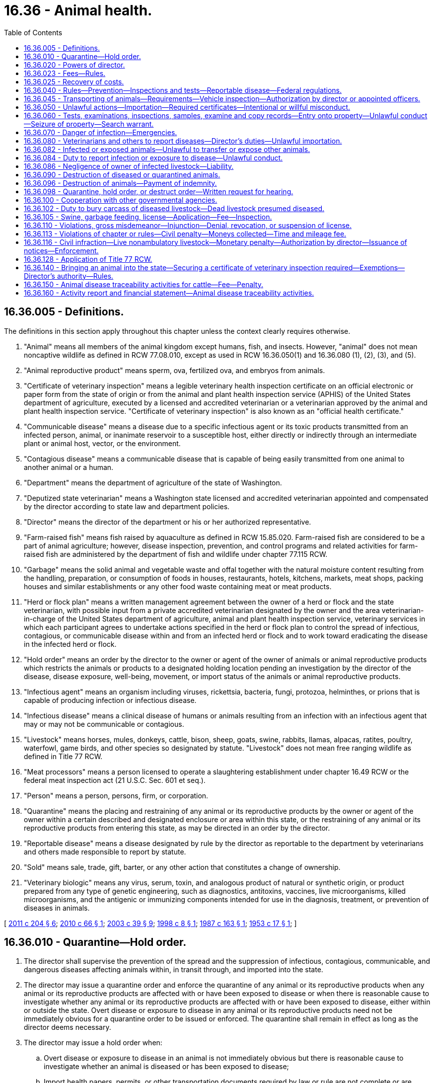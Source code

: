 = 16.36 - Animal health.
:toc:

== 16.36.005 - Definitions.
The definitions in this section apply throughout this chapter unless the context clearly requires otherwise.

. "Animal" means all members of the animal kingdom except humans, fish, and insects. However, "animal" does not mean noncaptive wildlife as defined in RCW 77.08.010, except as used in RCW 16.36.050(1) and 16.36.080 (1), (2), (3), and (5).

. "Animal reproductive product" means sperm, ova, fertilized ova, and embryos from animals.

. "Certificate of veterinary inspection" means a legible veterinary health inspection certificate on an official electronic or paper form from the state of origin or from the animal and plant health inspection service (APHIS) of the United States department of agriculture, executed by a licensed and accredited veterinarian or a veterinarian approved by the animal and plant health inspection service. "Certificate of veterinary inspection" is also known as an "official health certificate."

. "Communicable disease" means a disease due to a specific infectious agent or its toxic products transmitted from an infected person, animal, or inanimate reservoir to a susceptible host, either directly or indirectly through an intermediate plant or animal host, vector, or the environment.

. "Contagious disease" means a communicable disease that is capable of being easily transmitted from one animal to another animal or a human.

. "Department" means the department of agriculture of the state of Washington.

. "Deputized state veterinarian" means a Washington state licensed and accredited veterinarian appointed and compensated by the director according to state law and department policies.

. "Director" means the director of the department or his or her authorized representative.

. "Farm-raised fish" means fish raised by aquaculture as defined in RCW 15.85.020. Farm-raised fish are considered to be a part of animal agriculture; however, disease inspection, prevention, and control programs and related activities for farm-raised fish are administered by the department of fish and wildlife under chapter 77.115 RCW.

. "Garbage" means the solid animal and vegetable waste and offal together with the natural moisture content resulting from the handling, preparation, or consumption of foods in houses, restaurants, hotels, kitchens, markets, meat shops, packing houses and similar establishments or any other food waste containing meat or meat products.

. "Herd or flock plan" means a written management agreement between the owner of a herd or flock and the state veterinarian, with possible input from a private accredited veterinarian designated by the owner and the area veterinarian-in-charge of the United States department of agriculture, animal and plant health inspection service, veterinary services in which each participant agrees to undertake actions specified in the herd or flock plan to control the spread of infectious, contagious, or communicable disease within and from an infected herd or flock and to work toward eradicating the disease in the infected herd or flock.

. "Hold order" means an order by the director to the owner or agent of the owner of animals or animal reproductive products which restricts the animals or products to a designated holding location pending an investigation by the director of the disease, disease exposure, well-being, movement, or import status of the animals or animal reproductive products.

. "Infectious agent" means an organism including viruses, rickettsia, bacteria, fungi, protozoa, helminthes, or prions that is capable of producing infection or infectious disease.

. "Infectious disease" means a clinical disease of humans or animals resulting from an infection with an infectious agent that may or may not be communicable or contagious.

. "Livestock" means horses, mules, donkeys, cattle, bison, sheep, goats, swine, rabbits, llamas, alpacas, ratites, poultry, waterfowl, game birds, and other species so designated by statute. "Livestock" does not mean free ranging wildlife as defined in Title 77 RCW.

. "Meat processors" means a person licensed to operate a slaughtering establishment under chapter 16.49 RCW or the federal meat inspection act (21 U.S.C. Sec. 601 et seq.).

. "Person" means a person, persons, firm, or corporation.

. "Quarantine" means the placing and restraining of any animal or its reproductive products by the owner or agent of the owner within a certain described and designated enclosure or area within this state, or the restraining of any animal or its reproductive products from entering this state, as may be directed in an order by the director.

. "Reportable disease" means a disease designated by rule by the director as reportable to the department by veterinarians and others made responsible to report by statute.

. "Sold" means sale, trade, gift, barter, or any other action that constitutes a change of ownership.

. "Veterinary biologic" means any virus, serum, toxin, and analogous product of natural or synthetic origin, or product prepared from any type of genetic engineering, such as diagnostics, antitoxins, vaccines, live microorganisms, killed microorganisms, and the antigenic or immunizing components intended for use in the diagnosis, treatment, or prevention of diseases in animals.

[ http://lawfilesext.leg.wa.gov/biennium/2011-12/Pdf/Bills/Session%20Laws/House/1538-S.SL.pdf?cite=2011%20c%20204%20§%206[2011 c 204 § 6]; http://lawfilesext.leg.wa.gov/biennium/2009-10/Pdf/Bills/Session%20Laws/Senate/6299-S.SL.pdf?cite=2010%20c%2066%20§%201[2010 c 66 § 1]; http://lawfilesext.leg.wa.gov/biennium/2003-04/Pdf/Bills/Session%20Laws/Senate/5172.SL.pdf?cite=2003%20c%2039%20§%209[2003 c 39 § 9]; http://lawfilesext.leg.wa.gov/biennium/1997-98/Pdf/Bills/Session%20Laws/Senate/6123.SL.pdf?cite=1998%20c%208%20§%201[1998 c 8 § 1]; http://leg.wa.gov/CodeReviser/documents/sessionlaw/1987c163.pdf?cite=1987%20c%20163%20§%201[1987 c 163 § 1]; http://leg.wa.gov/CodeReviser/documents/sessionlaw/1953c17.pdf?cite=1953%20c%2017%20§%201[1953 c 17 § 1]; ]

== 16.36.010 - Quarantine—Hold order.
. The director shall supervise the prevention of the spread and the suppression of infectious, contagious, communicable, and dangerous diseases affecting animals within, in transit through, and imported into the state.

. The director may issue a quarantine order and enforce the quarantine of any animal or its reproductive products when any animal or its reproductive products are affected with or have been exposed to disease or when there is reasonable cause to investigate whether any animal or its reproductive products are affected with or have been exposed to disease, either within or outside the state. Overt disease or exposure to disease in any animal or its reproductive products need not be immediately obvious for a quarantine order to be issued or enforced. The quarantine shall remain in effect as long as the director deems necessary.

. The director may issue a hold order when:

.. Overt disease or exposure to disease in an animal is not immediately obvious but there is reasonable cause to investigate whether an animal is diseased or has been exposed to disease;

.. Import health papers, permits, or other transportation documents required by law or rule are not complete or are suspected to be fraudulent; or

.. Further transport of an animal would jeopardize the well-being of the animal or other animals in Washington state.

A hold order is in effect for fourteen days and expires when released by the director or no later than midnight on the fourteenth day from the date of the hold order. A hold order may be replaced with a quarantine order for the purpose of animal disease control.

. Any animal or animal reproductive product placed under a quarantine or hold order shall be kept separate and apart from other animals designated in the instructions of the quarantine or hold order, and shall not be allowed to have anything in common with other animals.

. The expenses of handling and caring for any animal or animal reproductive product placed under a quarantine or hold order are the responsibility of the owner.

. The director has authority over the quarantine or hold area until the quarantine or hold order is released or the hold order expires.

. Any animal or animal reproductive product placed under a quarantine or hold order may not be moved, transported, or sold without written approval from the director or until the quarantine or hold order is released, or the hold order expires.

. The director may administer oaths and examine witnesses and records in the performance of his or her duties to control diseases affecting animals.

[ http://lawfilesext.leg.wa.gov/biennium/2007-08/Pdf/Bills/Session%20Laws/Senate/5204.SL.pdf?cite=2007%20c%2071%20§%205[2007 c 71 § 5]; http://lawfilesext.leg.wa.gov/biennium/2003-04/Pdf/Bills/Session%20Laws/Senate/6107-S.SL.pdf?cite=2004%20c%20251%20§%201[2004 c 251 § 1]; http://lawfilesext.leg.wa.gov/biennium/1997-98/Pdf/Bills/Session%20Laws/Senate/6123.SL.pdf?cite=1998%20c%208%20§%202[1998 c 8 § 2]; http://leg.wa.gov/CodeReviser/documents/sessionlaw/1927c165.pdf?cite=1927%20c%20165%20§%202[1927 c 165 § 2]; RRS § 3111; 1915 c 100 § 6, part; 1903 c 26 § 2, part; ]

== 16.36.020 - Powers of director.
. The director shall enforce and administer the provisions of this chapter pertaining to garbage feeding.

. The director has the authority to regulate the sale, distribution, and use of veterinary biologics in the state and may adopt rules to restrict the sale, distribution, or use of any veterinary biologic in any manner necessary to protect the health and safety of the public and the state's animal population.

. The director has the authority to license and regulate the activities of veterinary laboratories that do not have a veterinarian licensed under chapter 18.92 RCW present within the management or staff of the veterinary laboratory. The director may adopt rules to regulate these laboratories in any manner necessary to protect the health and safety of the public and the public's animals.

[ http://lawfilesext.leg.wa.gov/biennium/1997-98/Pdf/Bills/Session%20Laws/Senate/6123.SL.pdf?cite=1998%20c%208%20§%203[1998 c 8 § 3]; http://leg.wa.gov/CodeReviser/documents/sessionlaw/1987c163.pdf?cite=1987%20c%20163%20§%202[1987 c 163 § 2]; http://leg.wa.gov/CodeReviser/documents/sessionlaw/1979c154.pdf?cite=1979%20c%20154%20§%208[1979 c 154 § 8]; http://leg.wa.gov/CodeReviser/documents/sessionlaw/1953c17.pdf?cite=1953%20c%2017%20§%202[1953 c 17 § 2]; http://leg.wa.gov/CodeReviser/documents/sessionlaw/1947c172.pdf?cite=1947%20c%20172%20§%201[1947 c 172 § 1]; http://leg.wa.gov/CodeReviser/documents/sessionlaw/1933c177.pdf?cite=1933%20c%20177%20§%201[1933 c 177 § 1]; http://leg.wa.gov/CodeReviser/documents/sessionlaw/1927c165.pdf?cite=1927%20c%20165%20§%201[1927 c 165 § 1]; formerly Rem. Supp. 1947 § 3110; http://leg.wa.gov/CodeReviser/documents/sessionlaw/1915c100.pdf?cite=1915%20c%20100%20§%205[1915 c 100 § 5]; http://leg.wa.gov/CodeReviser/documents/sessionlaw/1901c112.pdf?cite=1901%20c%20112%20§%202[1901 c 112 § 2]; http://leg.wa.gov/CodeReviser/documents/sessionlaw/1895c167.pdf?cite=1895%20c%20167%20§%202[1895 c 167 § 2]; ]

== 16.36.023 - Fees—Rules.
. The director may adopt rules establishing fees for:

.. The establishment and inspection of animal holding facilities authorized under this chapter;

.. The inspection and monitoring of animals in authorized animal holding facilities; and

.. Special inspections of animals or animal facilities that the director may provide at the request of the animal owner or interested persons.

. The fees shall, as closely as practicable, cover the cost of the service provided.

. All fees collected under this section shall be deposited in an account in the agricultural local fund and used to carry out the purposes of this chapter.

[ http://lawfilesext.leg.wa.gov/biennium/2007-08/Pdf/Bills/Session%20Laws/House/3381.SL.pdf?cite=2008%20c%20285%20§%2028[2008 c 285 § 28]; ]

== 16.36.025 - Recovery of costs.
. The director may collect moneys to recover the reasonable costs of purchasing, printing, and distributing official individual identification devices or methods, regulatory forms, and other supplies.

. In addition to the costs identified in subsection (1) of this section, the director may also collect moneys to recover the reasonable costs associated with the data entry and processing related to animal health documents that facilitate disease control and traceability.

. All funds received under this section must be deposited in the animal disease traceability account in the agricultural local fund created in RCW 43.23.230 to cover the costs associated with this chapter.

[ http://lawfilesext.leg.wa.gov/biennium/2013-14/Pdf/Bills/Session%20Laws/House/1886-S.SL.pdf?cite=2013%20c%2045%20§%201[2013 c 45 § 1]; http://lawfilesext.leg.wa.gov/biennium/2011-12/Pdf/Bills/Session%20Laws/House/1538-S.SL.pdf?cite=2011%20c%20204%20§%201[2011 c 204 § 1]; http://lawfilesext.leg.wa.gov/biennium/1997-98/Pdf/Bills/Session%20Laws/Senate/6123.SL.pdf?cite=1998%20c%208%20§%2019[1998 c 8 § 19]; ]

== 16.36.040 - Rules—Prevention—Inspections and tests—Reportable disease—Federal regulations.
. The director may adopt and enforce rules necessary to carry out the purpose and provisions of this chapter, and including:

.. Preventing the introduction or spreading of infectious, contagious, communicable, or dangerous diseases affecting animals in this state;

.. Governing the inspection and testing of all animals within or about to be imported into this state;

.. Designating any disease as a reportable disease; and

.. Designating when a certificate of veterinary inspection, import health papers, permits, or other transportation documents required by law or rule must designate a destination with a physical address for animals entering Washington and when those animals must be delivered or transported directly to the physical address of that destination.

. Rules to prevent the introduction or spread of infectious, contagious, communicable, or dangerous diseases affecting animals in this state may differ from federal regulations by being more restrictive.

[ http://lawfilesext.leg.wa.gov/biennium/2011-12/Pdf/Bills/Session%20Laws/House/1538-S.SL.pdf?cite=2011%20c%20204%20§%208[2011 c 204 § 8]; http://lawfilesext.leg.wa.gov/biennium/1997-98/Pdf/Bills/Session%20Laws/Senate/6123.SL.pdf?cite=1998%20c%208%20§%204[1998 c 8 § 4]; http://leg.wa.gov/CodeReviser/documents/sessionlaw/1979c154.pdf?cite=1979%20c%20154%20§%2010[1979 c 154 § 10]; http://leg.wa.gov/CodeReviser/documents/sessionlaw/1947c172.pdf?cite=1947%20c%20172%20§%203[1947 c 172 § 3]; http://leg.wa.gov/CodeReviser/documents/sessionlaw/1927c165.pdf?cite=1927%20c%20165%20§%204[1927 c 165 § 4]; Rem. Supp. 1947 § 3113; http://leg.wa.gov/CodeReviser/documents/sessionlaw/1915c100.pdf?cite=1915%20c%20100%20§%204[1915 c 100 § 4]; http://leg.wa.gov/CodeReviser/documents/sessionlaw/1901c112.pdf?cite=1901%20c%20112%20§%202[1901 c 112 § 2]; http://leg.wa.gov/CodeReviser/documents/sessionlaw/1895c167.pdf?cite=1895%20c%20167%20§%202[1895 c 167 § 2]; ]

== 16.36.045 - Transporting of animals—Requirements—Vehicle inspection—Authorization by director or appointed officers.
The director may establish points of inspection for vehicles transporting animals on the public roads of this state to determine if the animals being transported are accompanied by valid health certificates, permits, or other documents as required by this chapter or its rules. Vehicles transporting animals on the public roads of this state are subject to inspection and must stop at any posted inspection point established by the director, with emphasis on livestock being brought in from outside the state. The director or appointed officers are authorized to stop a vehicle transporting animals upon the public roads of this state at a place other than an inspection point if there is reasonable cause to believe the animals are being transported in violation of this chapter or its rules.

[ http://lawfilesext.leg.wa.gov/biennium/2007-08/Pdf/Bills/Session%20Laws/Senate/5204.SL.pdf?cite=2007%20c%2071%20§%201[2007 c 71 § 1]; ]

== 16.36.050 - Unlawful actions—Importation—Required certificates—Intentional or willful misconduct.
. It is unlawful for a person to bring an animal into Washington state without first securing a certificate of veterinary inspection, reviewed by the state veterinarian of the state of origin, verifying that the animal meets the Washington state animal health requirements. This subsection does not apply to:

.. Those animals that qualify for an exemption in RCW 16.36.140; or

.. Other animals exempted by the director by rule.

. For animals imported into Washington it is unlawful for a person to transport or deliver an animal to any physical address other than the physical address of the destination designated by a certificate of veterinary inspection, import health papers, permits, or other transportation documents required by law or rule. The director may exempt animals from this requirement by rule.

. It is unlawful for a person to intentionally falsely make, complete, alter, use, or sign a certificate of veterinary inspection or official animal health document of the department.

. It is unlawful for a person to intentionally falsely apply, alter, or remove an official animal health or official animal identification tag, permanent mark, or other device.

. It is unlawful for a person to willfully hinder, obstruct, or resist the director, or any peace officer or deputized state veterinarian acting under him or her, when engaged in the performance of their duties.

. It is unlawful for a person to willfully fail to comply with or to violate any rule or order adopted by the director under this chapter.

[ http://lawfilesext.leg.wa.gov/biennium/2011-12/Pdf/Bills/Session%20Laws/House/1538-S.SL.pdf?cite=2011%20c%20204%20§%209[2011 c 204 § 9]; http://lawfilesext.leg.wa.gov/biennium/2009-10/Pdf/Bills/Session%20Laws/Senate/6299-S.SL.pdf?cite=2010%20c%2066%20§%202[2010 c 66 § 2]; http://lawfilesext.leg.wa.gov/biennium/2007-08/Pdf/Bills/Session%20Laws/Senate/5204.SL.pdf?cite=2007%20c%2071%20§%202[2007 c 71 § 2]; http://lawfilesext.leg.wa.gov/biennium/1997-98/Pdf/Bills/Session%20Laws/Senate/6123.SL.pdf?cite=1998%20c%208%20§%205[1998 c 8 § 5]; http://leg.wa.gov/CodeReviser/documents/sessionlaw/1979c154.pdf?cite=1979%20c%20154%20§%2011[1979 c 154 § 11]; http://leg.wa.gov/CodeReviser/documents/sessionlaw/1947c172.pdf?cite=1947%20c%20172%20§%204[1947 c 172 § 4]; http://leg.wa.gov/CodeReviser/documents/sessionlaw/1927c165.pdf?cite=1927%20c%20165%20§%205[1927 c 165 § 5]; Rem. Supp. 1947 § 3114; http://leg.wa.gov/CodeReviser/documents/sessionlaw/1915c100.pdf?cite=1915%20c%20100%20§%207[1915 c 100 § 7]; http://leg.wa.gov/CodeReviser/documents/sessionlaw/1905c169.pdf?cite=1905%20c%20169%20§%201[1905 c 169 § 1]; http://leg.wa.gov/CodeReviser/documents/sessionlaw/1903c125.pdf?cite=1903%20c%20125%20§%201[1903 c 125 § 1]; ]

== 16.36.060 - Tests, examinations, inspections, samples, examine and copy records—Entry onto property—Unlawful conduct—Seizure of property—Search warrant.
. The director has the authority to enter a property at any reasonable time to:

.. Conduct tests, examinations, or inspections to take samples, and to examine and copy records when there is reasonable cause to investigate whether animals on the property or that have been on the property are infected with or have been exposed to disease; and

.. Determine, when there is reasonable cause to investigate, whether animals on the property have been imported into Washington state in violation of requirements of this chapter, and to conduct tests, examinations, and inspections, take samples, and examine and copy records during such investigations.

. It is unlawful for any person to interfere with investigations, tests, inspections, or examinations, or to alter any segregation or identification systems made in connection with tests, inspections, or examinations conducted pursuant to subsection (1) of this section.

. If the director is denied access to a property or animals for purposes of this chapter, or a person fails to comply with an order of the director, the director may apply to a court of competent jurisdiction for a search warrant. To show that access is denied, the director shall file with the court an affidavit or declaration containing a description of all attempts to notify and locate the owner or owner's agent and secure consent. The court may issue a search warrant authorizing access to any animal or property at reasonable times to conduct investigations, tests, inspections, or examinations of any animal or property, or to take samples, and examine and copy records, and may authorize seizure or destruction of property.

[ http://lawfilesext.leg.wa.gov/biennium/2011-12/Pdf/Bills/Session%20Laws/House/1538-S.SL.pdf?cite=2011%20c%20204%20§%2010[2011 c 204 § 10]; http://lawfilesext.leg.wa.gov/biennium/2009-10/Pdf/Bills/Session%20Laws/Senate/6299-S.SL.pdf?cite=2010%20c%2066%20§%204[2010 c 66 § 4]; http://lawfilesext.leg.wa.gov/biennium/2003-04/Pdf/Bills/Session%20Laws/Senate/6107-S.SL.pdf?cite=2004%20c%20251%20§%202[2004 c 251 § 2]; http://lawfilesext.leg.wa.gov/biennium/1997-98/Pdf/Bills/Session%20Laws/Senate/6123.SL.pdf?cite=1998%20c%208%20§%206[1998 c 8 § 6]; http://leg.wa.gov/CodeReviser/documents/sessionlaw/1985c415.pdf?cite=1985%20c%20415%20§%202[1985 c 415 § 2]; http://leg.wa.gov/CodeReviser/documents/sessionlaw/1979c154.pdf?cite=1979%20c%20154%20§%2012[1979 c 154 § 12]; http://leg.wa.gov/CodeReviser/documents/sessionlaw/1947c172.pdf?cite=1947%20c%20172%20§%205[1947 c 172 § 5]; http://leg.wa.gov/CodeReviser/documents/sessionlaw/1927c165.pdf?cite=1927%20c%20165%20§%206[1927 c 165 § 6]; Rem. Supp. 1947 § 3115; http://leg.wa.gov/CodeReviser/documents/sessionlaw/1895c167.pdf?cite=1895%20c%20167%20§%203[1895 c 167 § 3]; ]

== 16.36.070 - Danger of infection—Emergencies.
When any local governing body notifies the director of the presence or probable danger of infection from any animal diseases, the director, state veterinarian, or a deputized state veterinarian shall respond immediately and take appropriate action. In case of an emergency, the director may appoint deputies or assistants with equal power to act.

[ http://lawfilesext.leg.wa.gov/biennium/1997-98/Pdf/Bills/Session%20Laws/Senate/6123.SL.pdf?cite=1998%20c%208%20§%207[1998 c 8 § 7]; http://leg.wa.gov/CodeReviser/documents/sessionlaw/1947c172.pdf?cite=1947%20c%20172%20§%206[1947 c 172 § 6]; http://leg.wa.gov/CodeReviser/documents/sessionlaw/1927c165.pdf?cite=1927%20c%20165%20§%207[1927 c 165 § 7]; Rem. Supp. 1947 § 3116; http://leg.wa.gov/CodeReviser/documents/sessionlaw/1895c167.pdf?cite=1895%20c%20167%20§%204[1895 c 167 § 4]; ]

== 16.36.080 - Veterinarians and others to report diseases—Director's duties—Unlawful importation.
. Any person licensed to practice veterinary medicine, surgery, and dentistry in this state, veterinary laboratories, and others designated by this chapter shall immediately report in writing or by telephone, facsimile, or electronic mail to the director the existence or suspected existence of any reportable disease among animals within the state.

. Persons using their own diagnostic services must report any reportable disease among animals within the state to the director.

. The director shall investigate and/or maintain records of all cases of reportable diseases among animals within this state.

. The director may require appropriate treatment of any animal affected with, suspected of being affected with, or that has been exposed to any reportable disease. The owner may dispose of the animal rather than treating the animal as required by the director.

. It is unlawful for any person to import any animal infected with or exposed to a reportable disease without a permit from the director.

[ http://lawfilesext.leg.wa.gov/biennium/1997-98/Pdf/Bills/Session%20Laws/Senate/6123.SL.pdf?cite=1998%20c%208%20§%208[1998 c 8 § 8]; http://leg.wa.gov/CodeReviser/documents/sessionlaw/1947c172.pdf?cite=1947%20c%20172%20§%207[1947 c 172 § 7]; http://leg.wa.gov/CodeReviser/documents/sessionlaw/1927c165.pdf?cite=1927%20c%20165%20§%208[1927 c 165 § 8]; Rem. Supp. 1947 § 3117; ]

== 16.36.082 - Infected or exposed animals—Unlawful to transfer or expose other animals.
. It is unlawful for any person to sell, exchange, or give away any animal that he or she knows:

.. Is infected with any contagious, infectious, or communicable disease;

.. Has been exposed to any contagious, communicable, or infectious disease within the previous thirty days; or

.. Has been treated for any condition within the previous thirty days;

without notifying the purchaser or person taking possession of the animal of the infection, exposure, or treatment unless the legal withdrawal period for any treatment has been met or exceeded.

. It is unlawful for any owner or person in possession of any animal having any contagious, communicable, or infectious disease to knowingly:

.. Turn out the animal onto enclosed lands adjoining the enclosed lands of another that are kept for pasture or otherwise used for raising animals without notifying the owner of the enclosed lands; or

.. Stable the animal or allow the animal to be stabled in any barn with other animals without notifying the other owners.

[ http://lawfilesext.leg.wa.gov/biennium/1997-98/Pdf/Bills/Session%20Laws/Senate/6123.SL.pdf?cite=1998%20c%208%20§%2014[1998 c 8 § 14]; http://leg.wa.gov/CodeReviser/documents/sessionlaw/1927c165.pdf?cite=1927%20c%20165%20§%2026[1927 c 165 § 26]; RRS § 3135; See Reviser's note to RCW  16.44.020; ]

== 16.36.084 - Duty to report infection or exposure to disease—Unlawful conduct.
Any person owning or having in his or her control any livestock which become infected with scrapie or another transmissible spongiform encephalopathy (TSE) or which have been exposed to such disease, shall immediately report the disease or exposure to the director. It is unlawful for any person to fail to report or to attempt to conceal the existence of any such disease.

[ http://lawfilesext.leg.wa.gov/biennium/1997-98/Pdf/Bills/Session%20Laws/Senate/6123.SL.pdf?cite=1998%20c%208%20§%2015[1998 c 8 § 15]; http://leg.wa.gov/CodeReviser/documents/sessionlaw/1927c165.pdf?cite=1927%20c%20165%20§%2028[1927 c 165 § 28]; RRS § 3137; See Reviser's note to RCW  16.44.020; ]

== 16.36.086 - Negligence of owner of infected livestock—Liability.
When any livestock affected with any contagious, infectious, or communicable disease mingle with any healthy livestock belonging to another person, through the fault or negligence of the owner of the diseased livestock or his or her agent, the owner is liable for all damages sustained by the owner of the healthy livestock.

[ http://lawfilesext.leg.wa.gov/biennium/1997-98/Pdf/Bills/Session%20Laws/Senate/6123.SL.pdf?cite=1998%20c%208%20§%2016[1998 c 8 § 16]; http://leg.wa.gov/CodeReviser/documents/sessionlaw/1927c165.pdf?cite=1927%20c%20165%20§%2032[1927 c 165 § 32]; RRS § 3141; See Reviser's note to RCW  16.44.020; ]

== 16.36.090 - Destruction of diseased or quarantined animals.
When public welfare demands, the director may order the slaughter or destruction of any animal affected with or exposed to any contagious, infectious, or communicable disease that is affecting or may affect the health of the state's animal population. The director may order destruction of any animal held under quarantine when public welfare demands or the owner of the animal fails or refuses to follow a herd or flock plan. The director shall give a written order directing an animal be destroyed by or under the direction of the state veterinarian.

[ http://lawfilesext.leg.wa.gov/biennium/2003-04/Pdf/Bills/Session%20Laws/Senate/6107-S.SL.pdf?cite=2004%20c%20251%20§%203[2004 c 251 § 3]; http://lawfilesext.leg.wa.gov/biennium/1997-98/Pdf/Bills/Session%20Laws/Senate/6123.SL.pdf?cite=1998%20c%208%20§%209[1998 c 8 § 9]; http://leg.wa.gov/CodeReviser/documents/sessionlaw/1985c415.pdf?cite=1985%20c%20415%20§%203[1985 c 415 § 3]; http://leg.wa.gov/CodeReviser/documents/sessionlaw/1979c154.pdf?cite=1979%20c%20154%20§%2013[1979 c 154 § 13]; http://leg.wa.gov/CodeReviser/documents/sessionlaw/1947c172.pdf?cite=1947%20c%20172%20§%208[1947 c 172 § 8]; http://leg.wa.gov/CodeReviser/documents/sessionlaw/1927c165.pdf?cite=1927%20c%20165%20§%209[1927 c 165 § 9]; Rem. Supp. 1947 § 3118; 1901 c 112 § 3, part; 1895 c 167 § 5, part; ]

== 16.36.096 - Destruction of animals—Payment of indemnity.
In ordering the slaughter or destruction of any animal, the director may pay an indemnity in an amount not to exceed seventy-five percent of the appraised or salvage value of the animal ordered slaughtered or destroyed. The actual indemnity amount shall be established by the director by rule. Payment of indemnity does not apply to an animal: (1) Belonging to the federal government or any of its agencies, this state or any of its agencies, or any municipal corporation; or (2) that has been brought into this state in violation of this chapter or rules adopted under this chapter.

[ http://lawfilesext.leg.wa.gov/biennium/1997-98/Pdf/Bills/Session%20Laws/Senate/6123.SL.pdf?cite=1998%20c%208%20§%2010[1998 c 8 § 10]; http://leg.wa.gov/CodeReviser/documents/sessionlaw/1985c415.pdf?cite=1985%20c%20415%20§%204[1985 c 415 § 4]; http://leg.wa.gov/CodeReviser/documents/sessionlaw/1963ex1c8.pdf?cite=1963%20ex.s.%20c%208%20§%201[1963 ex.s. c 8 § 1]; ]

== 16.36.098 - Quarantine, hold order, or destruct order—Written request for hearing.
Any person whose animal or animal reproductive products are placed under a quarantine, a hold order, or destruct order under RCW 16.36.090 may request a hearing. The request for a hearing must be in writing and filed with the director. Any hearing will be held in conformance with RCW 34.05.422 and 34.05.479.

[ http://lawfilesext.leg.wa.gov/biennium/2003-04/Pdf/Bills/Session%20Laws/Senate/6107-S.SL.pdf?cite=2004%20c%20251%20§%204[2004 c 251 § 4]; http://lawfilesext.leg.wa.gov/biennium/1997-98/Pdf/Bills/Session%20Laws/Senate/6123.SL.pdf?cite=1998%20c%208%20§%2017[1998 c 8 § 17]; ]

== 16.36.100 - Cooperation with other governmental agencies.
The director is authorized to cooperate with and enter into agreements with governmental agencies of this state, other states, and agencies of federal government in order to carry out the purpose and provisions of this chapter and to promote consistency of regulation.

[ http://lawfilesext.leg.wa.gov/biennium/1997-98/Pdf/Bills/Session%20Laws/Senate/6123.SL.pdf?cite=1998%20c%208%20§%2011[1998 c 8 § 11]; http://leg.wa.gov/CodeReviser/documents/sessionlaw/1927c165.pdf?cite=1927%20c%20165%20§%2010[1927 c 165 § 10]; RRS § 3119; 1901 c 112 § 3, part; 1895 c 167 § 5, part; ]

== 16.36.102 - Duty to bury carcass of diseased livestock—Dead livestock presumed diseased.
Every person owning or having in charge any livestock that has died because of disease shall dispose of the carcass within a time frame and in a manner prescribed in rule by the director, which may include, but is not limited to, burial, composting, incinerating, landfilling, natural decomposition, or rendering. Any livestock found dead from an unknown cause is presumed to have died because of disease.

[ http://lawfilesext.leg.wa.gov/biennium/2005-06/Pdf/Bills/Session%20Laws/Senate/6371.SL.pdf?cite=2006%20c%20155%20§%201[2006 c 155 § 1]; http://leg.wa.gov/CodeReviser/documents/sessionlaw/1949c100.pdf?cite=1949%20c%20100%20§%202[1949 c 100 § 2]; Rem. Supp. 1949 § 3142-2; ]

== 16.36.105 - Swine, garbage feeding, license—Application—Fee—Inspection.
No person shall feed garbage to swine without first obtaining a license from the director. The license expires on June 30th of each year. Application for a license shall be accompanied by a fee of ten dollars which shall be credited to the general fund. The license is nontransferable and a separate license is required for each place of business if an operator has more than one feeding station.

Upon receipt of an application for a license to feed garbage, the director shall inspect the premises and determine whether the applicant meets the requirements of 9 C.F.R. Chapter 1 Part 166 as adopted by rule and any other rules adopted under this chapter. Upon approval of the application by the director and compliance with the provisions of this section, the applicant shall be issued a license. This section does not apply to any person feeding garbage from his or her own domestic household.

[ http://lawfilesext.leg.wa.gov/biennium/1997-98/Pdf/Bills/Session%20Laws/Senate/6123.SL.pdf?cite=1998%20c%208%20§%2012[1998 c 8 § 12]; http://leg.wa.gov/CodeReviser/documents/sessionlaw/1953c17.pdf?cite=1953%20c%2017%20§%204[1953 c 17 § 4]; ]

== 16.36.110 - Violations, gross misdemeanor—Injunction—Denial, revocation, or suspension of license.
. Any person who violates any provision of this chapter or the rules adopted under this chapter shall be guilty of a gross misdemeanor. Each day upon which a violation occurs constitutes a separate violation.

. The director may bring an action to enjoin the violation of any provision of this chapter or any rule adopted under this chapter in the superior court of Thurston county or of the county in which such violation occurs notwithstanding the existence of other remedies at law.

. The director may deny, revoke, or suspend any license issued under this chapter for any failure or refusal to comply with this chapter or rules adopted under this chapter. Upon notice by the director to deny, revoke, or suspend a license, a person may request a hearing under chapter 34.05 RCW.

[ http://lawfilesext.leg.wa.gov/biennium/1997-98/Pdf/Bills/Session%20Laws/Senate/6123.SL.pdf?cite=1998%20c%208%20§%2013[1998 c 8 § 13]; http://leg.wa.gov/CodeReviser/documents/sessionlaw/1989c354.pdf?cite=1989%20c%20354%20§%2035[1989 c 354 § 35]; http://leg.wa.gov/CodeReviser/documents/sessionlaw/1981c296.pdf?cite=1981%20c%20296%20§%2014[1981 c 296 § 14]; http://leg.wa.gov/CodeReviser/documents/sessionlaw/1957c22.pdf?cite=1957%20c%2022%20§%205[1957 c 22 § 5]; http://leg.wa.gov/CodeReviser/documents/sessionlaw/1953c17.pdf?cite=1953%20c%2017%20§%208[1953 c 17 § 8]; http://leg.wa.gov/CodeReviser/documents/sessionlaw/1927c165.pdf?cite=1927%20c%20165%20§%2033[1927 c 165 § 33]; RRS § 3142; ]

== 16.36.113 - Violations of chapter or rules—Civil penalty—Moneys collected—Time and mileage fee.
. Any person in violation of this chapter or its rules may be subject to a civil penalty in an amount of not more than one thousand dollars for each violation. Each violation is a separate and distinct offense. Every person who, through an act of commission or omission, procures, aids, or abets in the violation is in violation of this chapter or its rules and may be subject to the civil penalty provided in this section. Moneys collected under this section must be deposited in the state general fund.

. The department may charge a time and mileage fee for the cost of an investigation including inspecting animals and related records during an investigation of a proven violation of this chapter. The fee may be up to eighty-five dollars per hour and the current mileage rate set by the office of financial management. The director may increase the hourly fee by rule as necessary to cover costs of investigations. All fees collected pursuant to this subsection shall be deposited in an account in the agricultural local fund and used to carry out the purposes of this chapter.

[ http://lawfilesext.leg.wa.gov/biennium/2011-12/Pdf/Bills/Session%20Laws/House/1538-S.SL.pdf?cite=2011%20c%20204%20§%2011[2011 c 204 § 11]; http://lawfilesext.leg.wa.gov/biennium/2007-08/Pdf/Bills/Session%20Laws/Senate/5204.SL.pdf?cite=2007%20c%2071%20§%204[2007 c 71 § 4]; ]

== 16.36.116 - Civil infraction—Live nonambulatory livestock—Monetary penalty—Authorization by director—Issuance of notices—Enforcement.
. Any person found transporting animals on the public roads of this state that are not accompanied by valid health certificates, permits, or other documents as required by this chapter or its rules has committed a class 1 civil infraction.

. Any person who knowingly transports or accepts delivery of live nonambulatory livestock to, from, or between any livestock market, feedlot, slaughtering facility, or similar facility that trades in livestock has committed a civil infraction and shall be assessed a monetary penalty not to exceed one thousand dollars. The transport or acceptance of each nonambulatory livestock animal is considered a separate and distinct violation. Livestock that was ambulatory prior to transport to a feedlot and becomes nonambulatory because of an injury sustained during transport may be unloaded and placed in a separate pen for rehabilitation at the feedlot. For the purposes of this section, "nonambulatory livestock" has the same meaning as in RCW 16.52.225.

. The director is authorized to issue notices of and enforce civil infractions in the manner prescribed under chapter 7.80 RCW.

[ http://lawfilesext.leg.wa.gov/biennium/2009-10/Pdf/Bills/Session%20Laws/Senate/5974.SL.pdf?cite=2009%20c%20347%20§%201[2009 c 347 § 1]; http://lawfilesext.leg.wa.gov/biennium/2007-08/Pdf/Bills/Session%20Laws/Senate/5204.SL.pdf?cite=2007%20c%2071%20§%203[2007 c 71 § 3]; ]

== 16.36.128 - Application of Title 77 RCW.
Certain animals defined in this chapter as livestock or animal may also meet the definition of wildlife contained in Title 77 RCW. This chapter does not allow importation, possession, or uses of animals that are in violation of Title 77 RCW or the rules adopted under that title, nor does it relieve the owners or possessors of wildlife from full compliance with the requirements of Title 77 RCW or the rules adopted under that title. Rules adopted by the director shall not allow importation, possession, or uses of animals that are in violation of Title 77 RCW or the rules adopted under that title.

[ http://lawfilesext.leg.wa.gov/biennium/1997-98/Pdf/Bills/Session%20Laws/Senate/6123.SL.pdf?cite=1998%20c%208%20§%2018[1998 c 8 § 18]; ]

== 16.36.140 - Bringing an animal into the state—Securing a certificate of veterinary inspection required—Exemptions—Director's authority—Rules.
. It is unlawful for a person to bring an animal into Washington state without first securing a certificate of veterinary inspection, reviewed by the state veterinarian of the state of origin, verifying that the animal meets Washington state animal health requirements. This subsection does not apply to animals that:

.. Have been exempted by the director by rule; or

.. Will be delivered within twelve hours after entry into Washington state to:

... A federally inspected slaughter plant; or

... A licensed public livestock market for sale and subsequent delivery within twelve hours to a federally inspected slaughter plant.

. The director may monitor animals entering Washington state. Persons importing, transporting, receiving, feeding, or housing imported animals shall:

.. Comply with the requirement and any exemptions specified in subsection (1) of this section; and

.. Make the animal and related records available for inspection by the director.

. The director may adopt and enforce rules necessary to carry out the purpose and provisions of this section.

[ http://lawfilesext.leg.wa.gov/biennium/2017-18/Pdf/Bills/Session%20Laws/Senate/6369.SL.pdf?cite=2018%20c%20281%20§%201[2018 c 281 § 1]; http://lawfilesext.leg.wa.gov/biennium/2011-12/Pdf/Bills/Session%20Laws/House/1538-S.SL.pdf?cite=2011%20c%20204%20§%2012[2011 c 204 § 12]; http://lawfilesext.leg.wa.gov/biennium/2009-10/Pdf/Bills/Session%20Laws/Senate/6299-S.SL.pdf?cite=2010%20c%2066%20§%203[2010 c 66 § 3]; ]

== 16.36.150 - Animal disease traceability activities for cattle—Fee—Penalty.
. The director shall adopt by rule a fee per head on cattle sold or slaughtered in the state or transported out of the state to administer animal disease traceability activities for cattle. The fee must be paid by:

.. Sellers of cattle sold in the state, without exception;

.. Owners of cattle that are transported out of Washington, unless an exception is provided by rule; and

.. Owners of cattle slaughtered in the state.

. The fee adopted by the department may not exceed forty cents per head of cattle.

. [Empty]
.. Except where the seller presents proof that the fee has been paid by a meat processor under (c) of this subsection, the fee required in this section must be paid by the owner of cattle receiving a livestock inspection issued by the department under chapter 16.57 RCW in the same manner as livestock inspection fees are collected under RCW 16.57.220.

.. The fee required in this section must be paid from the owner of cattle not receiving a livestock inspection issued by the department under chapter 16.57 RCW by the fifteenth day of the month following the month the sale or transportation out-of-state occurred, or at a different time as designated by rule.

.. When cattle are slaughtered, the fee required by this section must be collected from the seller of the cattle by the meat processor. The meat processor must transmit the fee to the department by the fifteenth day of the month following the month the transaction occurred, or at a different time as designated by rule. When cattle owned by a meat processor are slaughtered, the fee must be paid by the meat processor.

. All fees received by the department under this section must be deposited in the animal disease traceability account in the agricultural local fund created in RCW 43.23.230 to carry out animal disease traceability activities for cattle and to compensate the livestock identification program for data and fee collection.

. Any person failing to pay the fee established in this section has committed a class 1 civil infraction punishable as provided in RCW 7.80.120. Each violation is a separate and distinct offense.

[ http://lawfilesext.leg.wa.gov/biennium/2011-12/Pdf/Bills/Session%20Laws/House/1538-S.SL.pdf?cite=2011%20c%20204%20§%202[2011 c 204 § 2]; ]

== 16.36.160 - Activity report and financial statement—Animal disease traceability activities.
By December 1st of each year, the department shall submit an activity report and financial statement on the implementation of the animal disease traceability activities to the animal disease traceability advisory committee created in *section 5 of this act.

[ http://lawfilesext.leg.wa.gov/biennium/2011-12/Pdf/Bills/Session%20Laws/House/1538-S.SL.pdf?cite=2011%20c%20204%20§%203[2011 c 204 § 3]; ]

